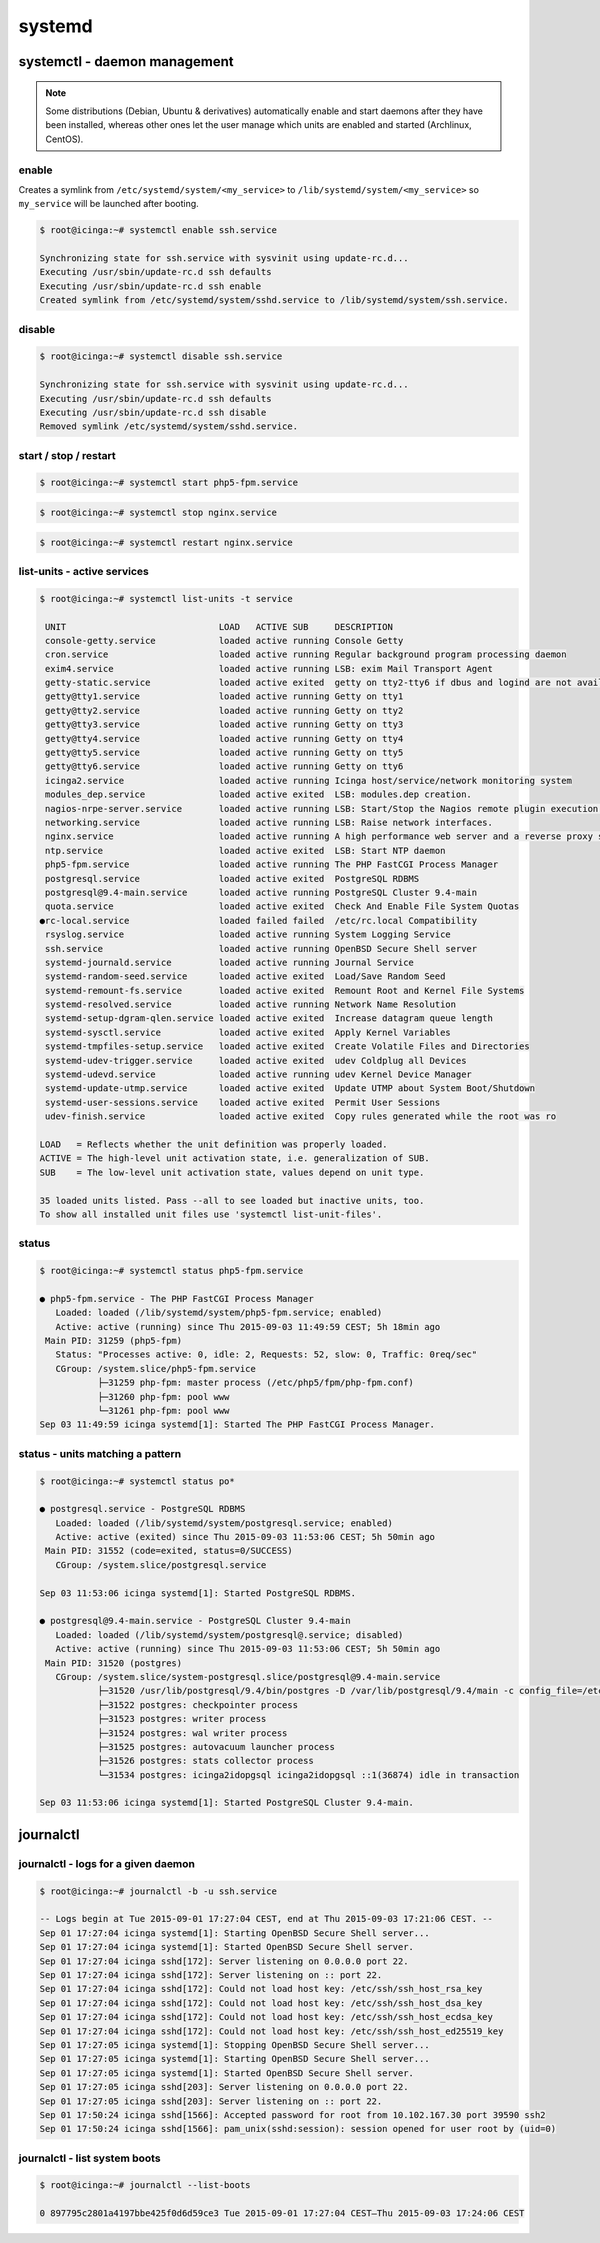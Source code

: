 systemd
=======

systemctl - daemon management
-----------------------------

.. note::

   Some distributions (Debian, Ubuntu & derivatives) automatically enable and start
   daemons after they have been installed, whereas other ones let the user manage
   which units are enabled and started (Archlinux, CentOS).

enable
~~~~~~

Creates a symlink from ``/etc/systemd/system/<my_service>``
to ``/lib/systemd/system/<my_service>`` so ``my_service`` will be launched after booting.

.. code-block:: bash

   $ root@icinga:~# systemctl enable ssh.service 

   Synchronizing state for ssh.service with sysvinit using update-rc.d...
   Executing /usr/sbin/update-rc.d ssh defaults
   Executing /usr/sbin/update-rc.d ssh enable
   Created symlink from /etc/systemd/system/sshd.service to /lib/systemd/system/ssh.service.

disable
~~~~~~~

.. code-block:: bash

   $ root@icinga:~# systemctl disable ssh.service 

   Synchronizing state for ssh.service with sysvinit using update-rc.d...
   Executing /usr/sbin/update-rc.d ssh defaults
   Executing /usr/sbin/update-rc.d ssh disable
   Removed symlink /etc/systemd/system/sshd.service.

start / stop / restart
~~~~~~~~~~~~~~~~~~~~~~

.. code-block:: bash

   $ root@icinga:~# systemctl start php5-fpm.service 

.. code-block:: bash

   $ root@icinga:~# systemctl stop nginx.service

.. code-block:: bash

   $ root@icinga:~# systemctl restart nginx.service

list-units - active services
~~~~~~~~~~~~~~~~~~~~~~~~~~~~

.. code-block:: bash

   $ root@icinga:~# systemctl list-units -t service

    UNIT                             LOAD   ACTIVE SUB     DESCRIPTION
    console-getty.service            loaded active running Console Getty
    cron.service                     loaded active running Regular background program processing daemon
    exim4.service                    loaded active running LSB: exim Mail Transport Agent
    getty-static.service             loaded active exited  getty on tty2-tty6 if dbus and logind are not available
    getty@tty1.service               loaded active running Getty on tty1
    getty@tty2.service               loaded active running Getty on tty2
    getty@tty3.service               loaded active running Getty on tty3
    getty@tty4.service               loaded active running Getty on tty4
    getty@tty5.service               loaded active running Getty on tty5
    getty@tty6.service               loaded active running Getty on tty6
    icinga2.service                  loaded active running Icinga host/service/network monitoring system
    modules_dep.service              loaded active exited  LSB: modules.dep creation.
    nagios-nrpe-server.service       loaded active running LSB: Start/Stop the Nagios remote plugin execution daemon
    networking.service               loaded active running LSB: Raise network interfaces.
    nginx.service                    loaded active running A high performance web server and a reverse proxy server
    ntp.service                      loaded active exited  LSB: Start NTP daemon
    php5-fpm.service                 loaded active running The PHP FastCGI Process Manager
    postgresql.service               loaded active exited  PostgreSQL RDBMS
    postgresql@9.4-main.service      loaded active running PostgreSQL Cluster 9.4-main
    quota.service                    loaded active exited  Check And Enable File System Quotas
   ●rc-local.service                 loaded failed failed  /etc/rc.local Compatibility
    rsyslog.service                  loaded active running System Logging Service
    ssh.service                      loaded active running OpenBSD Secure Shell server
    systemd-journald.service         loaded active running Journal Service
    systemd-random-seed.service      loaded active exited  Load/Save Random Seed
    systemd-remount-fs.service       loaded active exited  Remount Root and Kernel File Systems
    systemd-resolved.service         loaded active running Network Name Resolution
    systemd-setup-dgram-qlen.service loaded active exited  Increase datagram queue length
    systemd-sysctl.service           loaded active exited  Apply Kernel Variables
    systemd-tmpfiles-setup.service   loaded active exited  Create Volatile Files and Directories
    systemd-udev-trigger.service     loaded active exited  udev Coldplug all Devices
    systemd-udevd.service            loaded active running udev Kernel Device Manager
    systemd-update-utmp.service      loaded active exited  Update UTMP about System Boot/Shutdown
    systemd-user-sessions.service    loaded active exited  Permit User Sessions
    udev-finish.service              loaded active exited  Copy rules generated while the root was ro

   LOAD   = Reflects whether the unit definition was properly loaded.
   ACTIVE = The high-level unit activation state, i.e. generalization of SUB.
   SUB    = The low-level unit activation state, values depend on unit type.

   35 loaded units listed. Pass --all to see loaded but inactive units, too.
   To show all installed unit files use 'systemctl list-unit-files'.

status
~~~~~~

.. code-block:: bash

   $ root@icinga:~# systemctl status php5-fpm.service 

   ● php5-fpm.service - The PHP FastCGI Process Manager
      Loaded: loaded (/lib/systemd/system/php5-fpm.service; enabled)
      Active: active (running) since Thu 2015-09-03 11:49:59 CEST; 5h 18min ago
    Main PID: 31259 (php5-fpm)
      Status: "Processes active: 0, idle: 2, Requests: 52, slow: 0, Traffic: 0req/sec"
      CGroup: /system.slice/php5-fpm.service
              ├─31259 php-fpm: master process (/etc/php5/fpm/php-fpm.conf)
              ├─31260 php-fpm: pool www
              └─31261 php-fpm: pool www
   Sep 03 11:49:59 icinga systemd[1]: Started The PHP FastCGI Process Manager.

status - units matching a pattern
~~~~~~~~~~~~~~~~~~~~~~~~~~~~~~~~~

.. code-block:: bash

   $ root@icinga:~# systemctl status po*

   ● postgresql.service - PostgreSQL RDBMS
      Loaded: loaded (/lib/systemd/system/postgresql.service; enabled)
      Active: active (exited) since Thu 2015-09-03 11:53:06 CEST; 5h 50min ago
    Main PID: 31552 (code=exited, status=0/SUCCESS)
      CGroup: /system.slice/postgresql.service
   
   Sep 03 11:53:06 icinga systemd[1]: Started PostgreSQL RDBMS.

   ● postgresql@9.4-main.service - PostgreSQL Cluster 9.4-main
      Loaded: loaded (/lib/systemd/system/postgresql@.service; disabled)
      Active: active (running) since Thu 2015-09-03 11:53:06 CEST; 5h 50min ago
    Main PID: 31520 (postgres)
      CGroup: /system.slice/system-postgresql.slice/postgresql@9.4-main.service
              ├─31520 /usr/lib/postgresql/9.4/bin/postgres -D /var/lib/postgresql/9.4/main -c config_file=/etc/postgresql/9.4/main/postgresql.conf
              ├─31522 postgres: checkpointer process   
              ├─31523 postgres: writer process   
              ├─31524 postgres: wal writer process   
              ├─31525 postgres: autovacuum launcher process   
              ├─31526 postgres: stats collector process   
              └─31534 postgres: icinga2idopgsql icinga2idopgsql ::1(36874) idle in transaction

   Sep 03 11:53:06 icinga systemd[1]: Started PostgreSQL Cluster 9.4-main.

journalctl
----------

journalctl - logs for a given daemon
~~~~~~~~~~~~~~~~~~~~~~~~~~~~~~~~~~~~

.. code-block:: bash

   $ root@icinga:~# journalctl -b -u ssh.service 

   -- Logs begin at Tue 2015-09-01 17:27:04 CEST, end at Thu 2015-09-03 17:21:06 CEST. --
   Sep 01 17:27:04 icinga systemd[1]: Starting OpenBSD Secure Shell server...
   Sep 01 17:27:04 icinga systemd[1]: Started OpenBSD Secure Shell server.
   Sep 01 17:27:04 icinga sshd[172]: Server listening on 0.0.0.0 port 22.
   Sep 01 17:27:04 icinga sshd[172]: Server listening on :: port 22.
   Sep 01 17:27:04 icinga sshd[172]: Could not load host key: /etc/ssh/ssh_host_rsa_key
   Sep 01 17:27:04 icinga sshd[172]: Could not load host key: /etc/ssh/ssh_host_dsa_key
   Sep 01 17:27:04 icinga sshd[172]: Could not load host key: /etc/ssh/ssh_host_ecdsa_key
   Sep 01 17:27:04 icinga sshd[172]: Could not load host key: /etc/ssh/ssh_host_ed25519_key
   Sep 01 17:27:05 icinga systemd[1]: Stopping OpenBSD Secure Shell server...
   Sep 01 17:27:05 icinga systemd[1]: Starting OpenBSD Secure Shell server...
   Sep 01 17:27:05 icinga systemd[1]: Started OpenBSD Secure Shell server.
   Sep 01 17:27:05 icinga sshd[203]: Server listening on 0.0.0.0 port 22.
   Sep 01 17:27:05 icinga sshd[203]: Server listening on :: port 22.
   Sep 01 17:50:24 icinga sshd[1566]: Accepted password for root from 10.102.167.30 port 39590 ssh2
   Sep 01 17:50:24 icinga sshd[1566]: pam_unix(sshd:session): session opened for user root by (uid=0)

journalctl - list system boots
~~~~~~~~~~~~~~~~~~~~~~~~~~~~~~

.. code-block:: bash

   $ root@icinga:~# journalctl --list-boots 

   0 897795c2801a4197bbe425f0d6d59ce3 Tue 2015-09-01 17:27:04 CEST—Thu 2015-09-03 17:24:06 CEST
